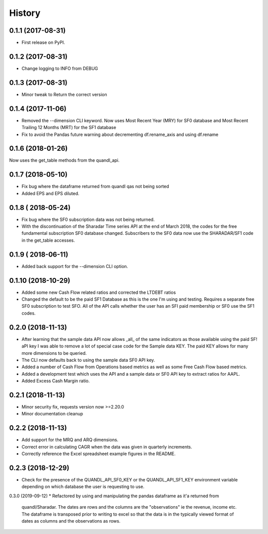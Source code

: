 =======
History
=======

0.1.1 (2017-08-31)
------------------

* First release on PyPI.

0.1.2 (2017-08-31)
------------------
* Change logging to INFO from DEBUG

0.1.3 (2017-08-31)
------------------
* Minor tweak to Return the correct version

0.1.4 (2017-11-06)
------------------
* Removed the --dimension CLI keyword. 
  Now uses Most Recent Year (MRY) for SF0 database
  and Most Recent Trailing 12 Months (MRT) for the SF1 database
* Fix to avoid the Pandas future warning about decrementing
  df.rename_axis and using df.rename

0.1.6 (2018-01-26)
-------------------
Now uses the get_table methods from the quandl_api. 

0.1.7 (2018-05-10)
-------------------
* Fix bug where the dataframe returned from quandl qas not being sorted
* Added EPS and EPS diluted.

0.1.8 ( 2018-05-24)
-------------------
* Fix bug where the SF0 subscription data was not being returned.
* With the discontinuation of the Sharadar Time series API at the end of March
  2018, the codes for the free fundamental subscription SF0 database changed.
  Subscribers to the SF0 data now use the SHARADAR/SF1 code in the get_table
  accesses.

0.1.9 ( 2018-06-11)
-------------------
* Added back support for the --dimension CLI option.

0.1.10 (2018-10-29)    
-------------------
* Added some  new Cash Flow related ratios and corrected the LTDEBT ratios
* Changed the default to be the paid SF1 Database as this is the one I'm using
  and testing. Requires a separate free SF0 subscription to test SFO. All of
  the API calls whether the user has an SFI paid membership or SF0 use the
  SF1 codes.


0.2.0 (2018-11-13)    
-------------------
* After learning that the sample data API now allows _all_ of the same
  indicators as those available using the paid SF! aPI key I was able to
  remove a lot of special case code for the Sample data KEY. 
  The paid KEY allows for many more dimensions to be queried.
* The CLI now defaults back to using the sample data SF0 API key.
* Added a number of Cash Flow from Operations  based metrics as well as some 
  Free Cash Flow based metrics.
* Added a development test which uses the API and a sample data or SF0 API key 
  to extract ratios for AAPL.
* Added Excess Cash Margin ratio.

0.2.1 (2018-11-13)    
-------------------
* Minor security fix, requests version now >=2.20.0
*  Minor documentation cleanup


0.2.2 (2018-11-13)    
-------------------
* Add support for the MRQ and ARQ dimensions.
* Correct error in calculating CAGR when the data was given in quarterly increments.
* Correctly reference the Excel spreadsheet example figures in the README.

0.2.3 (2018-12-29)    
-------------------
* Check for the presence of the QUANDL_API_SF0_KEY or the QUANDL_API_SF1_KEY 
  environment variable  depending on which database the user is requesting to use.


0.3.0 (2019-09-12)
* Refactored by using and manipulating  the pandas dataframe as it'a returned from
  quandl/Sharadar. The dates are rows and the columns are the "observations"
  ie the revenue, income etc. The dataframe is transposed prior to writing to
  excel so that the data is in the typically viewed format of dates as columns
  and the observations as rows.
